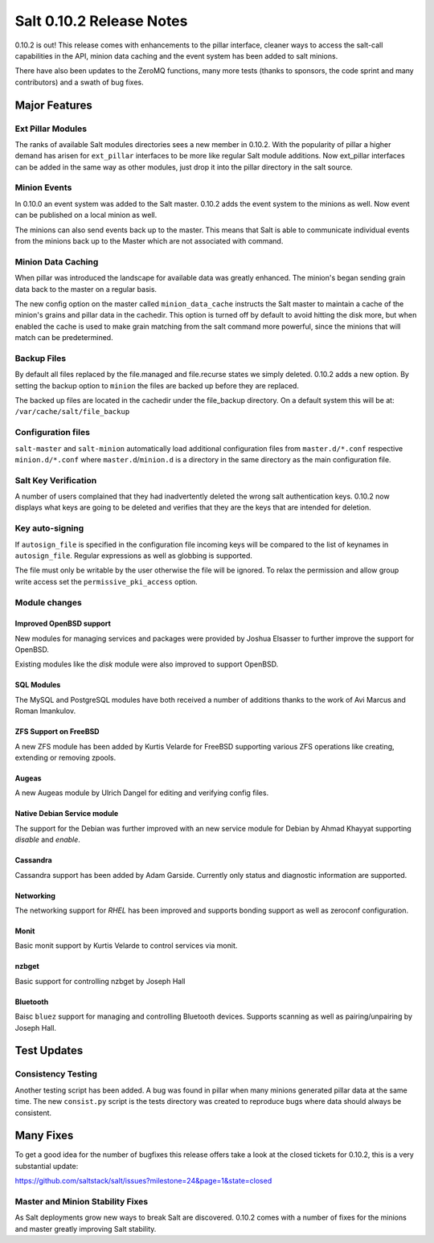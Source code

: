 =========================
Salt 0.10.2 Release Notes
=========================

0.10.2 is out! This release comes with enhancements to the pillar interface,
cleaner ways to access the salt-call capabilities in the API, minion data
caching and the event system has been added to salt minions.

There have also been updates to the ZeroMQ functions, many more tests
(thanks to sponsors, the code sprint and many contributors) and a swath
of bug fixes.

Major Features
==============

Ext Pillar Modules
------------------

The ranks of available Salt modules directories sees a new member in 0.10.2.
With the popularity of pillar a higher demand has arisen for ``ext_pillar``
interfaces to be more like regular Salt module additions. Now ext_pillar
interfaces can be added in the same way as other modules, just drop it into
the pillar directory in the salt source.

Minion Events
-------------

In 0.10.0 an event system was added to the Salt master. 0.10.2 adds the event
system to the minions as well. Now event can be published on a local minion
as well.

The minions can also send events back up to the master. This means that Salt is
able to communicate individual events from the minions back up to the Master
which are not associated with command.

Minion Data Caching
-------------------

When pillar was introduced the landscape for available data was greatly
enhanced. The minion's began sending grain data back to the master on a
regular basis.

The new config option on the master called ``minion_data_cache`` instructs the
Salt master to maintain a cache of the minion's grains and pillar data in the
cachedir. This option is turned off by default to avoid hitting the disk more,
but when enabled the cache is used to make grain matching from the salt command
more powerful, since the minions that will match can be predetermined.

Backup Files
------------

By default all files replaced by the file.managed and file.recurse states we
simply deleted. 0.10.2 adds a new option. By setting the backup option to
``minion`` the files are backed up before they are replaced.

The backed up files are located in the cachedir under the file_backup
directory. On a default system this will be at:
``/var/cache/salt/file_backup``

Configuration files
-------------------

``salt-master`` and ``salt-minion`` automatically load additional configuration
files from ``master.d/*.conf`` respective ``minion.d/*.conf`` where
``master.d``/``minion.d`` is a directory in the same directory as the main
configuration file.

Salt Key Verification
---------------------

A number of users complained that they had inadvertently deleted the wrong salt
authentication keys. 0.10.2 now displays what keys are going to be deleted
and verifies that they are the keys that are intended for deletion.

Key auto-signing
----------------

If ``autosign_file`` is specified in the configuration file incoming keys
will be compared to the list of keynames in ``autosign_file``. Regular
expressions as well as globbing is supported.

The file must only be writable by the user otherwise the file will be
ignored. To relax the permission and allow group write access set the
``permissive_pki_access`` option.

Module changes
--------------

Improved OpenBSD support
^^^^^^^^^^^^^^^^^^^^^^^^

New modules for managing services and packages were provided by Joshua
Elsasser to further improve the support for OpenBSD.

Existing modules like the `disk` module were also improved to support
OpenBSD.


SQL Modules
^^^^^^^^^^^

The MySQL and PostgreSQL modules have both received a number of additions thanks
to the work of Avi Marcus and Roman Imankulov.

ZFS Support on FreeBSD
^^^^^^^^^^^^^^^^^^^^^^

A new ZFS module has been added by Kurtis Velarde for FreeBSD supporting
various ZFS operations like creating, extending or removing zpools.


Augeas
^^^^^^

A new Augeas module by Ulrich Dangel for editing and verifying config files.

Native Debian Service module
^^^^^^^^^^^^^^^^^^^^^^^^^^^^

The support for the Debian was further improved with an new service module
for Debian by Ahmad Khayyat supporting `disable` and `enable`.


Cassandra
^^^^^^^^^

Cassandra support has been added by Adam Garside. Currently only
status and diagnostic information are supported.

Networking
^^^^^^^^^^

The networking support for `RHEL` has been improved and supports bonding
support as well as zeroconf configuration.


Monit
^^^^^

Basic monit support by Kurtis Velarde to control services via monit.

nzbget
^^^^^^

Basic support for controlling nzbget by Joseph Hall

Bluetooth
^^^^^^^^^

Baisc ``bluez`` support for managing and controlling Bluetooth devices.
Supports scanning as well as pairing/unpairing by Joseph Hall.

Test Updates
============

Consistency Testing
-------------------

Another testing script has been added. A bug was found in pillar when many
minions generated pillar data at the same time. The new ``consist.py`` script
is the tests directory was created to reproduce bugs where data should always
be consistent.

Many Fixes
==========

To get a good idea for the number of bugfixes this release offers take a look
at the closed tickets for 0.10.2, this is a very substantial update:

https://github.com/saltstack/salt/issues?milestone=24&page=1&state=closed

Master and Minion Stability Fixes
---------------------------------

As Salt deployments grow new ways to break Salt are discovered. 0.10.2 comes
with a number of fixes for the minions and master greatly improving Salt
stability.
